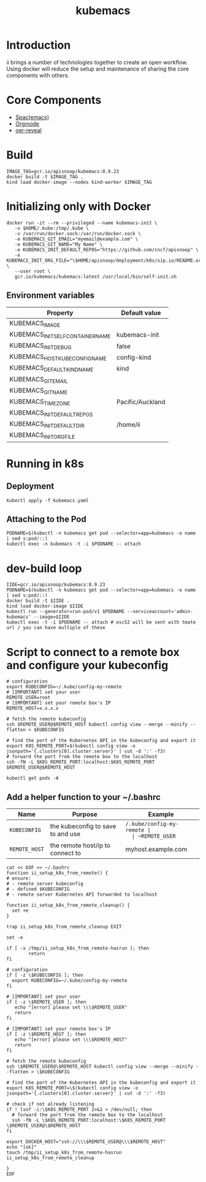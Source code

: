 # -*- ii: enabled; -*-
#+TITLE: kubemacs

* Introduction

ii brings a number of technologies together to create an open workflow.
Using docker will reduce the setup and maintenance of sharing the core components with others.

* Core Components

- [[http://spacemacs.org/][Spac(emacs)]]
- [[https://orgmode.org/][Orgmode]]
- [[https://gitlab.com/oer/oer-reveal][oer-reveal]]

* Build

#+BEGIN_SRC tmate
IMAGE_TAG=gcr.io/apisnoop/kubemacs:0.9.23
docker build -t $IMAGE_TAG .
kind load docker-image --nodes kind-worker $IMAGE_TAG
#+END_SRC

* Initializing only with Docker
#+begin_src shell
docker run -it --rm --privileged --name kubemacs-init \
   -v $HOME/.kube:/tmp/.kube \
   -v /var/run/docker.sock:/var/run/docker.sock \
   -e KUBEMACS_GIT_EMAIL="myemail@example.com" \
   -e KUBEMACS_GIT_NAME="My Name" \
   -e KUBEMACS_INIT_DEFAULT_REPOS="https://github.com/cncf/apisnoop" \
   -e KUBEMACS_INIT_ORG_FILE="\$HOME/apisnoop/deployment/k8s/xip.io/README.org" \
   --user root \
   gcr.io/kubemacs/kubemacs:latest /usr/local/bin/self-init.sh  
#+end_src

** Environment variables

| Property                          | Default value    |
|-----------------------------------+------------------|
| KUBEMACS_IMAGE                    |                  |
| KUBEMACS_INIT_SELF_CONTAINER_NAME | kubemacs-init    |
| KUBEMACS_INIT_DEBUG               | false            |
| KUBEMACS_HOST_KUBECONFIG_NAME     | config-kind      |
| KUBEMACS_DEFAULT_KIND_NAME        | kind             |
| KUBEMACS_GIT_EMAIL                |                  |
| KUBEMACS_GIT_NAME                 |                  |
| KUBEMACS_TIMEZONE                 | Pacific/Auckland |
| KUBEMACS_INIT_DEFAULT_REPOS       |                  |
| KUBEMACS_INIT_DEFAULT_DIR         | /home/ii         |
| KUBEMACS_INIT_ORG_FILE            |                  |

* Running in k8s
** Deployment   
   #+begin_src shell
   kubectl apply -f kubemacs.yaml
   #+end_src
** Attaching to the Pod
   #+begin_src shell
     PODNAME=$(kubectl -n kubemacs get pod --selector=app=kubemacs -o name  | sed s:pod/::)
     kubectl exec -n kubemacs -t -i $PODNAME -- attach
   #+end_src
* dev-build loop
  #+begin_src shell
    IIDE=gcr.io/apisnoop/kubemacs:0.9.23
    PODNAME=$(kubectl -n kubemacs get pod --selector=app=kubemacs -o name  | sed s:pod/::)
    docker build -t $IIDE .
    kind load docker-image $IIDE
    kubectl run --generator=run-pod/v1 $PODNAME --serviceaccount='admin-kubemacs' --image=$IIDE
    kubectl exec -t -i $PODNAME -- attach # osc52 will be sent with tmate url / you can have multiple of these
  #+end_src
* Script to connect to a remote box and configure your kubeconfig
  #+begin_src shell
    # configuration
    export KUBECONFIG=~/.kube/config-my-remote
    # [IMPORTANT] set your user
    REMOTE_USER=root
    # [IMPORTANT] set your remote box's IP
    REMOTE_HOST=x.x.x.x

    # fetch the remote kubeconfig
    ssh $REMOTE_USER@$REMOTE_HOST kubectl config view --merge --minify --flatten > $KUBECONFIG

    # find the port of the Kubernetes API in the kubeconfig and export it
    export K8S_REMOTE_PORT=$(kubectl config view -o jsonpath='{.clusters[0].cluster.server}' | cut -d ':' -f3)
    # forward the port from the remote box to the localhost
    ssh -fN -L $K8S_REMOTE_PORT:localhost:$K8S_REMOTE_PORT $REMOTE_USER@$REMOTE_HOST
  #+end_src

  #+begin_src shell
  kubectl get pods -A
  #+end_src

**  Add a helper function to your ~/.bashrc
  | Name          | Purpose                           | Example                  |
  |---------------+-----------------------------------+--------------------------|
  | ~KUBECONFIG~  | the kubeconfig to save to and use | ~/.kube/config-my-remote |
  | ~REMOTE_USER~ | the remote user to login as       | ii                       |
  | ~REMOTE_HOST~ | the remote host/ip to connect to  | myhost.example.com       |
  |---------------+-----------------------------------+--------------------------|
  #+begin_src shell
    cat << EOF >> ~/.bashrc
    function ii_setup_k8s_from_remote() {
    # ensure:
    # - remote server kubeconfig
    # - defined $KUBECONFIG
    # - remote server Kubernetes API forwarded to localhost

    function ii_setup_k8s_from_remote_cleanup() {
      set +e
    }

    trap ii_setup_k8s_from_remote_cleanup EXIT

    set -e

    if [ -x /tmp/ii_setup_k8s_from_remote-hasrun ]; then
            return
    fi

    # configuration
    if [ -z \$KUBECONFIG ]; then
      export KUBECONFIG=~/.kube/config-my-remote
    fi

    # [IMPORTANT] set your user
    if [ -z \$REMOTE_USER ]; then
       echo "[error] please set \\\$REMOTE_USER"
       return
    fi

    # [IMPORTANT] set your remote box's IP
    if [ -z \$REMOTE_HOST ]; then
       echo "[error] please set \\\$REMOTE_HOST"
       return
    fi

    # fetch the remote kubeconfig
    ssh \$REMOTE_USER@\$REMOTE_HOST kubectl config view --merge --minify --flatten > \$KUBECONFIG

    # find the port of the Kubernetes API in the kubeconfig and export it
    export K8S_REMOTE_PORT=\$(kubectl config view -o jsonpath='{.clusters[0].cluster.server}' | cut -d ':' -f3)

    # check if not already listening
    if ! lsof -i:\$K8S_REMOTE_PORT 2>&1 > /dev/null; then
      # forward the port from the remote box to the localhost
      ssh -fN -L \$K8S_REMOTE_PORT:localhost:\$K8S_REMOTE_PORT \$REMOTE_USER@\$REMOTE_HOST
    fi

    export DOCKER_HOST="ssh://\\\$REMOTE_USER@\\\$REMOTE_HOST"
    echo "[ok]"
    touch /tmp/ii_setup_k8s_from_remote-hasrun
    ii_setup_k8s_from_remote_cleanup

    }
    EOF

  #+end_src

